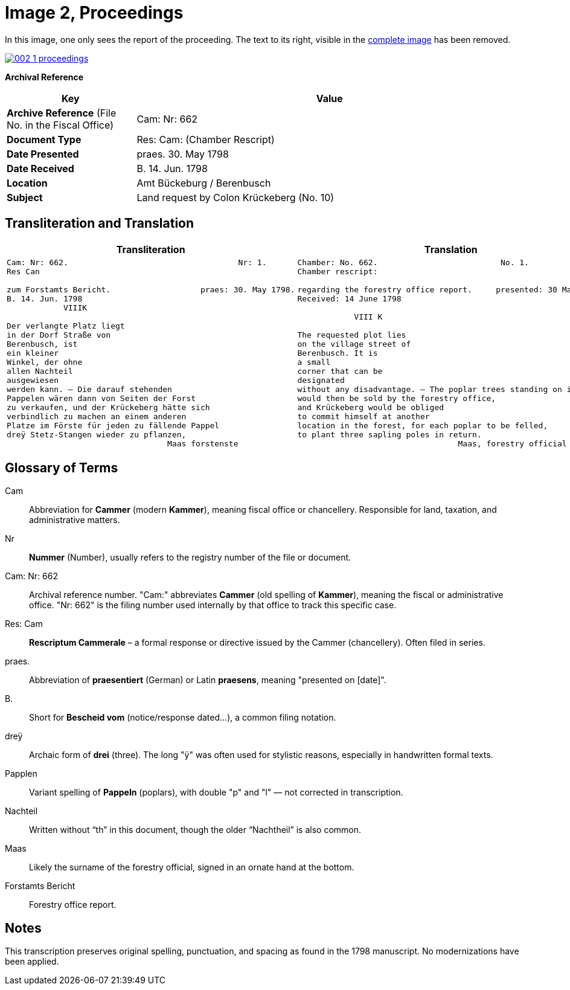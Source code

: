 = Image 2, Proceedings
:page-role: wide

In this image, one only sees the report of the proceeding. The text to its right, visible in the
xref:page2-intor.adoc[complete image] has been removed.

image::002-1-proceedings.png[link=self]

[.lead]
*Archival Reference*

[cols="1,3", frame=all, grid=all, options="header"]
|===
|Key |Value

|*Archive Reference* (File No. in the Fiscal Office) | Cam: Nr: 662
|*Document Type*     | Res: Cam: (Chamber Rescript)
|*Date Presented*    | praes. 30. May 1798
|*Date Received*     | B. 14. Jun. 1798
|*Location*          | Amt Bückeburg / Berenbusch
|*Subject*           | Land request by Colon Krückeberg (No. 10)
|===

== Transliteration and Translation 

[cols="a,a"]
|===
|Transliteration|Translation

|
[verse]
____
Cam: Nr: 662.                                    Nr: 1.
Res Can

zum Forstamts Bericht.                   praes: 30. May 1798.
B. 14. Jun. 1798
            VIIIK

Der verlangte Platz liegt
in der Dorf Straße von
Berenbusch, ist
ein kleiner
Winkel, der ohne
allen Nachteil
ausgewiesen
werden kann. — Die darauf stehenden
Pappelen wären dann von Seiten der Forst
zu verkaufen, und der Krückeberg hätte sich
verbindlich zu machen an einem anderen
Platze im Förste für jeden zu fällende Pappel
dreÿ Stetz-Stangen wieder zu pflanzen,
                                  Maas forstenste
____

|
[verse]
____
Chamber: No. 662.                          No. 1.
Chamber rescript:

regarding the forestry office report.     presented: 30 May 1798.
Received: 14 June 1798

            VIII K

The requested plot lies
on the village street of
Berenbusch. It is
a small
corner that can be
designated
without any disadvantage. — The poplar trees standing on it
would then be sold by the forestry office,
and Krückeberg would be obliged
to commit himself at another
location in the forest, for each poplar to be felled,
to plant three sapling poles in return.
                                  Maas, forestry official
____

|===


== Glossary of Terms

[.glossary]
Cam:: Abbreviation for *Cammer* (modern *Kammer*), meaning fiscal office or chancellery. Responsible for land, taxation, and administrative matters.
Nr:: *Nummer* (Number), usually refers to the registry number of the file or document.
Cam: Nr: 662:: Archival reference number. "Cam:" abbreviates *Cammer* (old spelling of *Kammer*), meaning the fiscal or administrative office. "Nr: 662" is the filing number used internally by that office to track this specific case.
Res: Cam:: *Rescriptum Cammerale* – a formal response or directive issued by the Cammer (chancellery). Often filed in series.
praes.:: Abbreviation of *praesentiert* (German) or Latin *praesens*, meaning "presented on [date]".
B.:: Short for *Bescheid vom* (notice/response dated...), a common filing notation.
dreÿ:: Archaic form of *drei* (three). The long "ÿ" was often used for stylistic reasons, especially in handwritten formal texts.
Papplen:: Variant spelling of *Pappeln* (poplars), with double "p" and "l" — not corrected in transcription.
Nachteil:: Written without “th” in this document, though the older “Nachtheil” is also common.
Maas:: Likely the surname of the forestry official, signed in an ornate hand at the bottom.
Forstamts Bericht:: Forestry office report.

== Notes

This transcription preserves original spelling, punctuation, and spacing as found in the 1798 manuscript. No modernizations have been applied.
